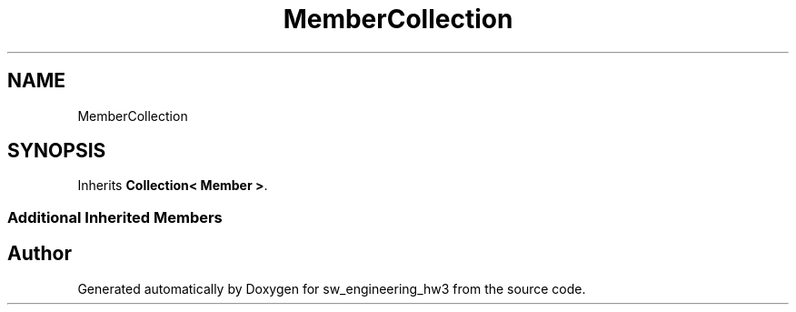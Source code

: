 .TH "MemberCollection" 3 "Wed May 30 2018" "sw_engineering_hw3" \" -*- nroff -*-
.ad l
.nh
.SH NAME
MemberCollection
.SH SYNOPSIS
.br
.PP
.PP
Inherits \fBCollection< Member >\fP\&.
.SS "Additional Inherited Members"


.SH "Author"
.PP 
Generated automatically by Doxygen for sw_engineering_hw3 from the source code\&.
